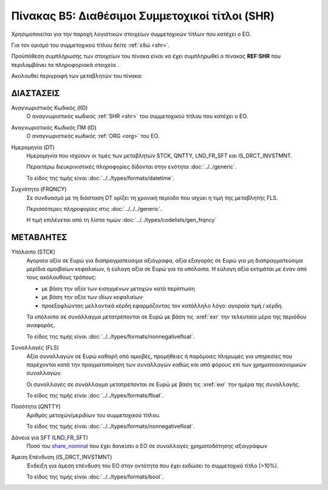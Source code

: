 
Πίνακας Β5: Διαθέσιμοι Συμμετοχικοί τίτλοι (SHR)
================================================

Χρησιμοποιείται για την παροχή λογιστικών στοιχείων συμμετοχικών τίτλων που
κατέχει ο ΕΟ.

Για τον ορισμό του συμμετοχικού τίτλου δείτε :ref:`εδώ <shr>`.

Προϋπόθεση συμπλήρωσης των στοιχείων του πίνακα είναι να έχει συμπληρωθεί ο πίνακας **REF:SHR** που περιλαμβάνει τα πληροφοριακά στοιχεία .

Ακολουθεί περιγραφή των μεταβλητών του πίνακα:

ΔΙΑΣΤΑΣΕΙΣ
----------

Αναγνωριστικός Κωδικός (IID)
    Ο αναγνωριστικός κωδικός :ref:`SHR <shr>` του συμμετοχικού τίτλου που κατέχει ο ΕΟ.

Αναγνωριστικός Κωδικός ΠΜ (ID)
    Ο αναγνωριστικός κωδικός :ref:`ORG <org>` του ΕΟ.

Ημερομηνία (DT)
    Ημερομηνία που ισχύουν οι τιμές των μεταβλητών STCK, QNTTY, LND_FR_SFT και IS_DRCT_INVSTMNT.

    Περαιτέρω διευκρινιστικές πληροφορίες δίδονται στην ενότητα :doc:`../../generic`.

    Το είδος της τιμής είναι :doc:`../../types/formats/datetime`.


Συχνότητα (FRQNCY)
    Σε συνδυασμό με τη διάσταση DT ορίζει τη χρονική περίοδο που ισχύει η τιμή της μεταβλητής FLS. 

    Περισσότερες πληροφορίες στις :doc:`../../../generic`.

    Η τιμή επιλέγεται από τη λίστα τιμών :doc:`../../types/codelists/gen_frqncy`


ΜΕΤΑΒΛΗΤΕΣ
----------

.. _shrstock:

Υπόλοιπο (STCK)
    Αγοραία αξία σε Ευρώ για διαπραγματεύσιμα αξιόγραφα, αξία εξαγοράς σε Ευρώ για μη διαπραγματεύσιμα μερίδια αμοιβαίων κεφαλαίων, ή εύλογη αξία σε Ευρώ για τα υπόλοιπα.  Η εύλογη αξία εκτιμάται με έναν από τους ακόλουθους τρόπους:

    * με βάση την αξία των εισηγμένων μετοχών κατά περίπτωση
    * με βάση την αξία των ιδίων κεφαλαίων·
    * προεξοφλώντας μελλοντικά κέρδη εφαρμόζοντας τον κατάλληλο λόγο: αγοραία
      τιμή / κέρδη.

    Τα υπόλοιπα σε συνάλλαγμα μετατρέπονται σε Ευρώ με βάση
    τις :xref:`exr` την τελευταία μέρα της περιόδου αναφοράς. 

    Το είδος της τιμής είναι :doc:`../../types/formats/nonnegativefloat`.

Συναλλαγές (FLS)
    Αξία συναλλαγών σε Ευρώ καθαρή από αμοιβές, προμήθειες ή παρόμοιες πληρωμές για
    υπηρεσίες που παρέχονται κατά την πραγματοποίηση των συναλλαγών καθώς και
    από φόρους επί των χρηματοοικονομικών συναλλαγών.
    
    Οι συναλλαγές σε συνάλλαγμα μετατρέπονται σε Ευρώ με βάση τις :xref:`exr`
    την ημέρα της συναλλαγής.

    Το είδος της τιμής είναι :doc:`../../types/formats/float`.

.. _share_nominal:


Ποσότητα (QNTTY)
    Αριθμός μετοχών/μεριδίων του συμμετοχικού τίτλου.

    Το είδος της τιμής είναι :doc:`../../types/formats/nonnegativefloat`.

Δάνεια για SFT (LND_FR_SFT)
    Ποσό του share_nominal_ που έχει δανείσει ο ΕΟ σε συναλλαγές χρηματοδότησης αξιογράφων

Άμεση Επένδυση (IS_DRCT_INVSTMNT)
    Ένδειξη για άμεση επένδυση του ΕΟ στην οντότητα που έχει εκδώσει το συμμετοχικό τίτλο (>10%).

    Το είδος της τιμής είναι :doc:`../../types/formats/bool`.  
